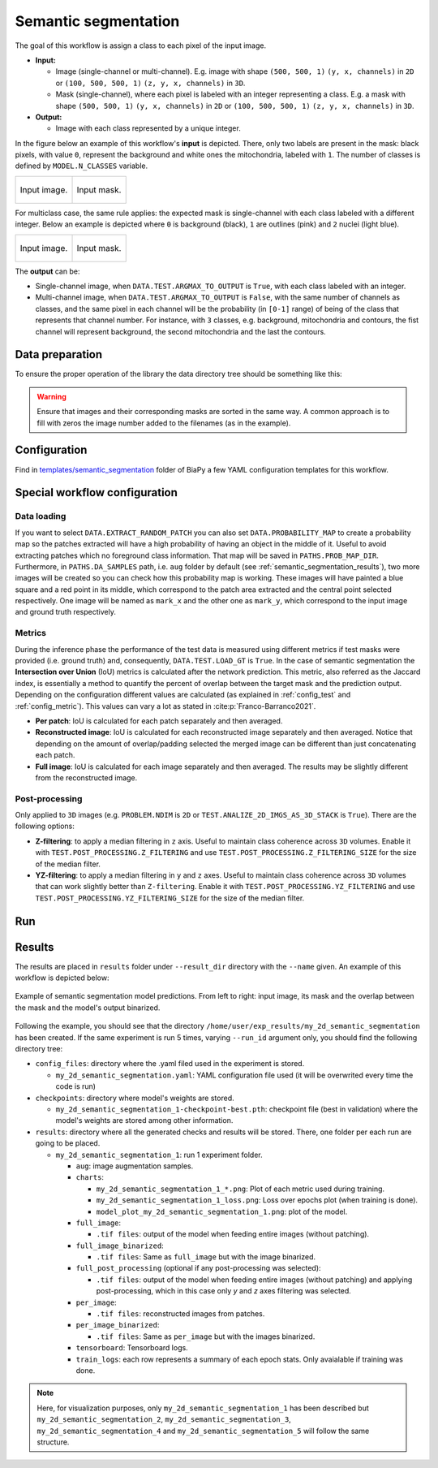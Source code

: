 .. _semantic_segmentation:

Semantic segmentation
---------------------

The goal of this workflow is assign a class to each pixel of the input image. 

* **Input:** 

  * Image (single-channel or multi-channel). E.g. image with shape ``(500, 500, 1)`` ``(y, x, channels)`` in ``2D`` or ``(100, 500, 500, 1)`` ``(z, y, x, channels)`` in ``3D``. 
  * Mask (single-channel), where each pixel is labeled with an integer representing a class. E.g. a mask with shape ``(500, 500, 1)`` ``(y, x, channels)`` in ``2D`` or ``(100, 500, 500, 1)`` ``(z, y, x, channels)`` in ``3D``.

* **Output:**

  * Image with each class represented by a unique integer.  

In the figure below an example of this workflow's **input** is depicted. There, only two labels are present in the mask: black pixels, with value ``0``, represent the background and white ones the mitochondria, labeled with ``1``. The number of classes is defined by ``MODEL.N_CLASSES`` variable.

.. list-table:: 

  * - .. figure:: ../img/lucchi_test_0.png
         :align: center
        
         Input image.

    - .. figure:: ../img/lucchi_test_0_gt.png
         :align: center

         Input mask. 

For multiclass case, the same rule applies: the expected mask is single-channel with each class labeled with a different integer. Below an example is depicted where ``0`` is background (black), ``1`` are outlines (pink) and ``2`` nuclei (light blue). 

.. list-table:: 

  * - .. figure:: ../img/semantic_seg/semantic_seg_multiclass_raw.png
         :align: center
        
         Input image.

    - .. figure:: ../img/semantic_seg/semantic_seg_multiclass_mask.png
         :align: center

         Input mask.

The **output** can be: 

- Single-channel image, when ``DATA.TEST.ARGMAX_TO_OUTPUT`` is ``True``, with each class labeled with an integer. 
- Multi-channel image, when ``DATA.TEST.ARGMAX_TO_OUTPUT`` is ``False``, with the same number of channels as classes, and the same pixel in each channel will be the probability (in ``[0-1]`` range) of being of the class that represents that channel number. For instance, with ``3`` classes, e.g. background, mitochondria and contours, the fist channel will represent background, the second mitochondria and the last the contours. 

.. _semantic_segmentation_data_prep:

Data preparation
~~~~~~~~~~~~~~~~

To ensure the proper operation of the library the data directory tree should be something like this: 

.. collapse:: Expand directory tree 

    .. code-block:: bash
  
      dataset/
      ├── train
      │   ├── x
      │   │   ├── training-0001.tif
      │   │   ├── training-0002.tif
      │   │   ├── . . .
      │   │   ├── training-9999.tif
      │   └── y
      │       ├── training_groundtruth-0001.tif
      │       ├── training_groundtruth-0002.tif
      │       ├── . . .
      │       ├── training_groundtruth-9999.tif
      └── test
          ├── x
          │   ├── testing-0001.tif
          │   ├── testing-0002.tif
          │   ├── . . .
          │   ├── testing-9999.tif
          └── y
              ├── testing_groundtruth-0001.tif
              ├── testing_groundtruth-0002.tif
              ├── . . .
              ├── testing_groundtruth-9999.tif

\

.. warning:: Ensure that images and their corresponding masks are sorted in the same way. A common approach is to fill with zeros the image number added to the filenames (as in the example). 

Configuration                                                                                                                 
~~~~~~~~~~~~~

Find in `templates/semantic_segmentation <https://github.com/BiaPyX/BiaPy/tree/master/templates/semantic_segmentation>`__ folder of BiaPy a few YAML configuration templates for this workflow. 

Special workflow configuration
~~~~~~~~~~~~~~~~~~~~~~~~~~~~~~

Data loading
************

If you want to select ``DATA.EXTRACT_RANDOM_PATCH`` you can also set ``DATA.PROBABILITY_MAP`` to create a probability map so the patches extracted will have a high probability of having an object in the middle of it. Useful to avoid extracting patches which no foreground class information. That map will be saved in ``PATHS.PROB_MAP_DIR``. Furthermore, in ``PATHS.DA_SAMPLES`` path, i.e. ``aug`` folder by default (see :ref:`semantic_segmentation_results`), two more images will be created so you can check how this probability map is working. These images will have painted a blue square and a red point in its middle, which correspond to the patch area extracted and the central point selected respectively. One image will be named as ``mark_x`` and the other one as ``mark_y``, which correspond to the input image and ground truth respectively.  

Metrics
*******

During the inference phase the performance of the test data is measured using different metrics if test masks were provided (i.e. ground truth) and, consequently, ``DATA.TEST.LOAD_GT`` is ``True``. In the case of semantic segmentation the **Intersection over Union** (IoU) metrics is calculated after the network prediction. This metric, also referred as the Jaccard index, is essentially a method to quantify the percent of overlap between the target mask and the prediction output. Depending on the configuration different values are calculated (as explained in :ref:`config_test` and :ref:`config_metric`). This values can vary a lot as stated in :cite:p:`Franco-Barranco2021`.

* **Per patch**: IoU is calculated for each patch separately and then averaged. 
* **Reconstructed image**: IoU is calculated for each reconstructed image separately and then averaged. Notice that depending on the amount of overlap/padding selected the merged image can be different than just concatenating each patch. 
* **Full image**: IoU is calculated for each image separately and then averaged. The results may be slightly different from the reconstructed image.

Post-processing
***************

Only applied to ``3D`` images (e.g. ``PROBLEM.NDIM`` is ``2D`` or ``TEST.ANALIZE_2D_IMGS_AS_3D_STACK`` is ``True``). There are the following options:

* **Z-filtering**: to apply a median filtering in ``z`` axis. Useful to maintain class coherence across ``3D`` volumes. Enable it with ``TEST.POST_PROCESSING.Z_FILTERING`` and use ``TEST.POST_PROCESSING.Z_FILTERING_SIZE`` for the size of the median filter. 

* **YZ-filtering**: to apply a median filtering in ``y`` and ``z`` axes. Useful to maintain class coherence across ``3D`` volumes that can work slightly better than ``Z-filtering``. Enable it with ``TEST.POST_PROCESSING.YZ_FILTERING`` and use ``TEST.POST_PROCESSING.YZ_FILTERING_SIZE`` for the size of the median filter.  

.. _semantic_segmentation_data_run:

Run
~~~

.. tabs::

   .. tab:: GUI

        Select semantic segmentation workflow during the creation of a new configuration file:

        .. image:: https://raw.githubusercontent.com/BiaPyX/BiaPy-doc/master/source/img/gui/biapy_gui_semantic_seg.jpg
            :align: center 

   .. tab:: Google Colab

        Two different options depending on the image dimension: 

        .. |sem_seg_2D_colablink| image:: https://colab.research.google.com/assets/colab-badge.svg
            :target: https://colab.research.google.com/github/BiaPyX/BiaPy/blob/master/notebooks/semantic_segmentation/BiaPy_2D_Semantic_Segmentation.ipynb

        * 2D: |sem_seg_2D_colablink|

        .. |sem_seg_3D_colablink| image:: https://colab.research.google.com/assets/colab-badge.svg
            :target: https://colab.research.google.com/github/BiaPyX/BiaPy/blob/master/notebooks/semantic_segmentation/BiaPy_3D_Semantic_Segmentation.ipynb

        * 3D: |sem_seg_3D_colablink|

   .. tab:: Docker
            
        `Open a terminal <../get_started/faq.html#opening-a-terminal>`__ as described in :ref:`installation`. For instance, using `2d_semantic_segmentation.yaml <https://github.com/BiaPyX/BiaPy/blob/master/templates/semantic_segmentation/2d_semantic_segmentation.yaml>`__ template file, the code can be run as follows:

        .. code-block:: bash                                                                                                    

            # Configuration file
            job_cfg_file=/home/user/2d_semantic_segmentation.yaml
            # Path to the data directory
            data_dir=/home/user/data
            # Where the experiment output directory should be created
            result_dir=/home/user/exp_results
            # Just a name for the job
            job_name=my_2d_semantic_segmentation
            # Number that should be increased when one need to run the same job multiple times (reproducibility)
            job_counter=1
            # Number of the GPU to run the job in (according to 'nvidia-smi' command)
            gpu_number=0

            sudo docker run --rm \
                --gpus "device=$gpu_number" \
                --mount type=bind,source=$job_cfg_file,target=$job_cfg_file \
                --mount type=bind,source=$result_dir,target=$result_dir \
                --mount type=bind,source=$data_dir,target=$data_dir \
                BiaPyX/biapy \
                    -cfg $job_cfg_file \
                    -rdir $result_dir \
                    -name $job_name \
                    -rid $job_counter \
                    -gpu "$gpu_number"

        .. note:: 

            Note that ``data_dir`` must contain all the paths ``DATA.*.PATH`` and ``DATA.*.GT_PATH`` so the container can find them. For instance, if you want to only train in this example ``DATA.TRAIN.PATH`` and ``DATA.TRAIN.GT_PATH`` could be ``/home/user/data/train/x`` and ``/home/user/data/train/y`` respectively. 

   .. tab:: Command line

        `Open a terminal <../get_started/faq.html#opening-a-terminal>`__ as described in :ref:`installation`. For instance, using `2d_semantic_segmentation.yaml <https://github.com/BiaPyX/BiaPy/blob/master/templates/semantic_segmentation/2d_semantic_segmentation.yaml>`__ template file, the code can be run as follows:

        .. code-block:: bash
            
            # Configuration file
            job_cfg_file=/home/user/2d_semantic_segmentation.yaml       
            # Where the experiment output directory should be created
            result_dir=/home/user/exp_results  
            # Just a name for the job
            job_name=my_2d_semantic_segmentation      
            # Number that should be increased when one need to run the same job multiple times (reproducibility)
            job_counter=1
            # Number of the GPU to run the job in (according to 'nvidia-smi' command)
            gpu_number=0                   

            # Load the environment
            conda activate BiaPy_env
            
            biapy \
                --config $job_cfg_file \
                --result_dir $result_dir  \ 
                --name $job_name    \
                --run_id $job_counter  \
                --gpu "$gpu_number"  

        For multi-GPU training you can call BiaPy as follows:

        .. code-block:: bash

            # First check where is your biapy command (you need it in the below command)
            # $ which biapy
            # > /home/user/anaconda3/envs/BiaPy_env/bin/biapy

            gpu_number="0, 1, 2"
            python -u -m torch.distributed.run \
                --nproc_per_node=3 \
                /home/user/anaconda3/envs/BiaPy_env/bin/biapy \
                --config $job_cfg_file \
                --result_dir $result_dir  \ 
                --name $job_name    \
                --run_id $job_counter  \
                --gpu "$gpu_number" 

        ``nproc_per_node`` need to be equal to the number of GPUs you are using (e.g. ``gpu_number`` length).

      

.. _semantic_segmentation_results:

Results                                                                                                                 
~~~~~~~  

The results are placed in ``results`` folder under ``--result_dir`` directory with the ``--name`` given. An example of this workflow is depicted below:

.. figure:: ../img/unet2d_prediction.gif
   :align: center                  

   Example of semantic segmentation model predictions. From left to right: input image, its mask and the overlap between the mask and the model's output binarized. 


Following the example, you should see that the directory ``/home/user/exp_results/my_2d_semantic_segmentation`` has been created. If the same experiment is run 5 times, varying ``--run_id`` argument only, you should find the following directory tree: 

.. collapse:: Expand directory tree 

    .. code-block:: bash
        
      my_2d_semantic_segmentation/
      ├── config_files/
      │   └── my_2d_semantic_segmentation_1.yaml                                                                                                           
      ├── checkpoints
      │   └── my_2d_semantic_segmentation_1-checkpoint-best.pth
      └── results
         ├── my_2d_semantic_segmentation_1
          ├── . . .
          └── my_2d_semantic_segmentation_5
              ├── aug
              │   └── .tif files
             ├── charts
              │   ├── my_2d_semantic_segmentation_1_*.png
              │   ├── my_2d_semantic_segmentation_1_loss.png
              │   └── model_plot_my_2d_semantic_segmentation_1.png
             ├── full_image
              │   └── .tif files
             ├── full_image_binarized
              │   └── .tif files
             ├── full_post_processing
              │   └── .tif files
             ├── per_image
              │   └── .tif files
             ├── per_image_binarized
              │   └── .tif files
              ├── tensorboard
              └── train_logs

\

* ``config_files``: directory where the .yaml filed used in the experiment is stored. 

  * ``my_2d_semantic_segmentation.yaml``: YAML configuration file used (it will be overwrited every time the code is run)

* ``checkpoints``: directory where model's weights are stored.

  * ``my_2d_semantic_segmentation_1-checkpoint-best.pth``: checkpoint file (best in validation) where the model's weights are stored among other information.

* ``results``: directory where all the generated checks and results will be stored. There, one folder per each run are going to be placed.

  * ``my_2d_semantic_segmentation_1``: run 1 experiment folder. 

    * ``aug``: image augmentation samples.

    * ``charts``:  

      * ``my_2d_semantic_segmentation_1_*.png``: Plot of each metric used during training.

      * ``my_2d_semantic_segmentation_1_loss.png``: Loss over epochs plot (when training is done). 

      * ``model_plot_my_2d_semantic_segmentation_1.png``: plot of the model.
        
    * ``full_image``: 

      * ``.tif files``: output of the model when feeding entire images (without patching). 

    * ``full_image_binarized``: 

      * ``.tif files``: Same as ``full_image`` but with the image binarized.

    * ``full_post_processing`` (optional if any post-processing was selected):

      * ``.tif files``: output of the model when feeding entire images (without patching) and applying post-processing, which in this case only `y` and `z` axes filtering was selected.

    * ``per_image``:

      * ``.tif files``: reconstructed images from patches.   

    * ``per_image_binarized``: 

      * ``.tif files``: Same as ``per_image`` but with the images binarized.
    
    * ``tensorboard``: Tensorboard logs.

    * ``train_logs``: each row represents a summary of each epoch stats. Only avaialable if training was done.
        
.. note:: 
   Here, for visualization purposes, only ``my_2d_semantic_segmentation_1`` has been described but ``my_2d_semantic_segmentation_2``, ``my_2d_semantic_segmentation_3``, ``my_2d_semantic_segmentation_4`` and ``my_2d_semantic_segmentation_5`` will follow the same structure.

